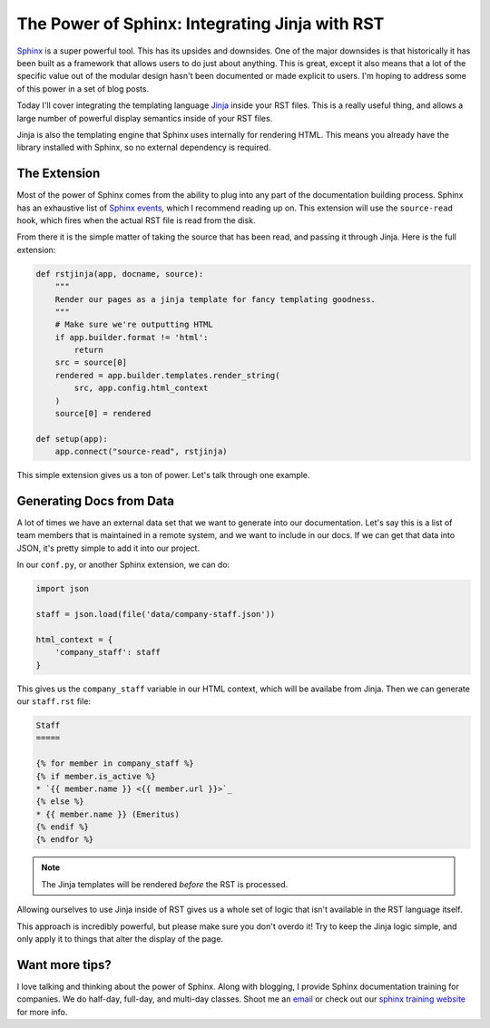 .. post:: 2016-07-25 09:00:00
   :tags: sphinx, training, jinja

The Power of Sphinx: Integrating Jinja with RST
===============================================

`Sphinx <http://www.sphinx-doc.org/en/stable/>`_ is a super powerful tool.
This has its upsides and downsides.
One of the major downsides is that historically it has been built as a framework that allows users to do just about anything.
This is great,
except it also means that a lot of the specific value out of the modular design hasn't been documented or made explicit to users.
I'm hoping to address some of this power in a set of blog posts.

Today I'll cover integrating the templating language `Jinja <http://jinja.pocoo.org/docs/dev/templates/>`_ inside your RST files.
This is a really useful thing,
and allows a large number of powerful display semantics inside of your RST files.

Jinja is also the templating engine that Sphinx uses internally for rendering HTML.
This means you already have the library installed with Sphinx,
so no external dependency is required.

The Extension
-------------

Most of the power of Sphinx comes from the ability to plug into any part of the documentation building process.
Sphinx has an exhaustive list of `Sphinx events <https://www.sphinx-doc.org/en/master/extdev/event_callbacks.html>`_,
which I recommend reading up on.
This extension will use the ``source-read`` hook,
which fires when the actual RST file is read from the disk.

From there it is the simple matter of taking the source that has been read,
and passing it through Jinja.
Here is the full extension:

.. code-block:: python

    def rstjinja(app, docname, source):
        """
        Render our pages as a jinja template for fancy templating goodness.
        """
        # Make sure we're outputting HTML
        if app.builder.format != 'html':
            return
        src = source[0]
        rendered = app.builder.templates.render_string(
            src, app.config.html_context
        )
        source[0] = rendered

    def setup(app):
        app.connect("source-read", rstjinja)


This simple extension gives us a ton of power.
Let's talk through one example.

Generating Docs from Data
-------------------------

A lot of times we have an external data set that we want to generate into our documentation.
Let's say this is a list of team members that is maintained in a remote system,
and we want to include in our docs.
If we can get that data into JSON,
it's pretty simple to add it into our project.

In our ``conf.py``,
or another Sphinx extension,
we can do:

.. code-block:: python

    import json

    staff = json.load(file('data/company-staff.json'))

    html_context = {
        'company_staff': staff
    }

This gives us the ``company_staff`` variable in our HTML context,
which will be availabe from Jinja.
Then we can generate our ``staff.rst`` file:

.. code-block:: rst

    Staff
    =====

    {% for member in company_staff %}
    {% if member.is_active %}
    * `{{ member.name }} <{{ member.url }}>`_
    {% else %}
    * {{ member.name }} (Emeritus)
    {% endif %}
    {% endfor %}

.. note:: The Jinja templates will be rendered *before* the RST is processed.

Allowing ourselves to use Jinja inside of RST gives us a whole set of logic that isn't available in the RST language itself.

This approach is incredibly powerful,
but please make sure you don't overdo it!
Try to keep the Jinja logic simple,
and only apply it to things that alter the display of the page.

Want more tips?
---------------

I love talking and thinking about the power of Sphinx.
Along with blogging,
I provide Sphinx documentation training for companies.
We do half-day, full-day, and multi-day classes.
Shoot me an `email <training@readthedocs.com>`_ or check out our `sphinx training website <http://www.sphinxtraining.com>`_ for more info.
